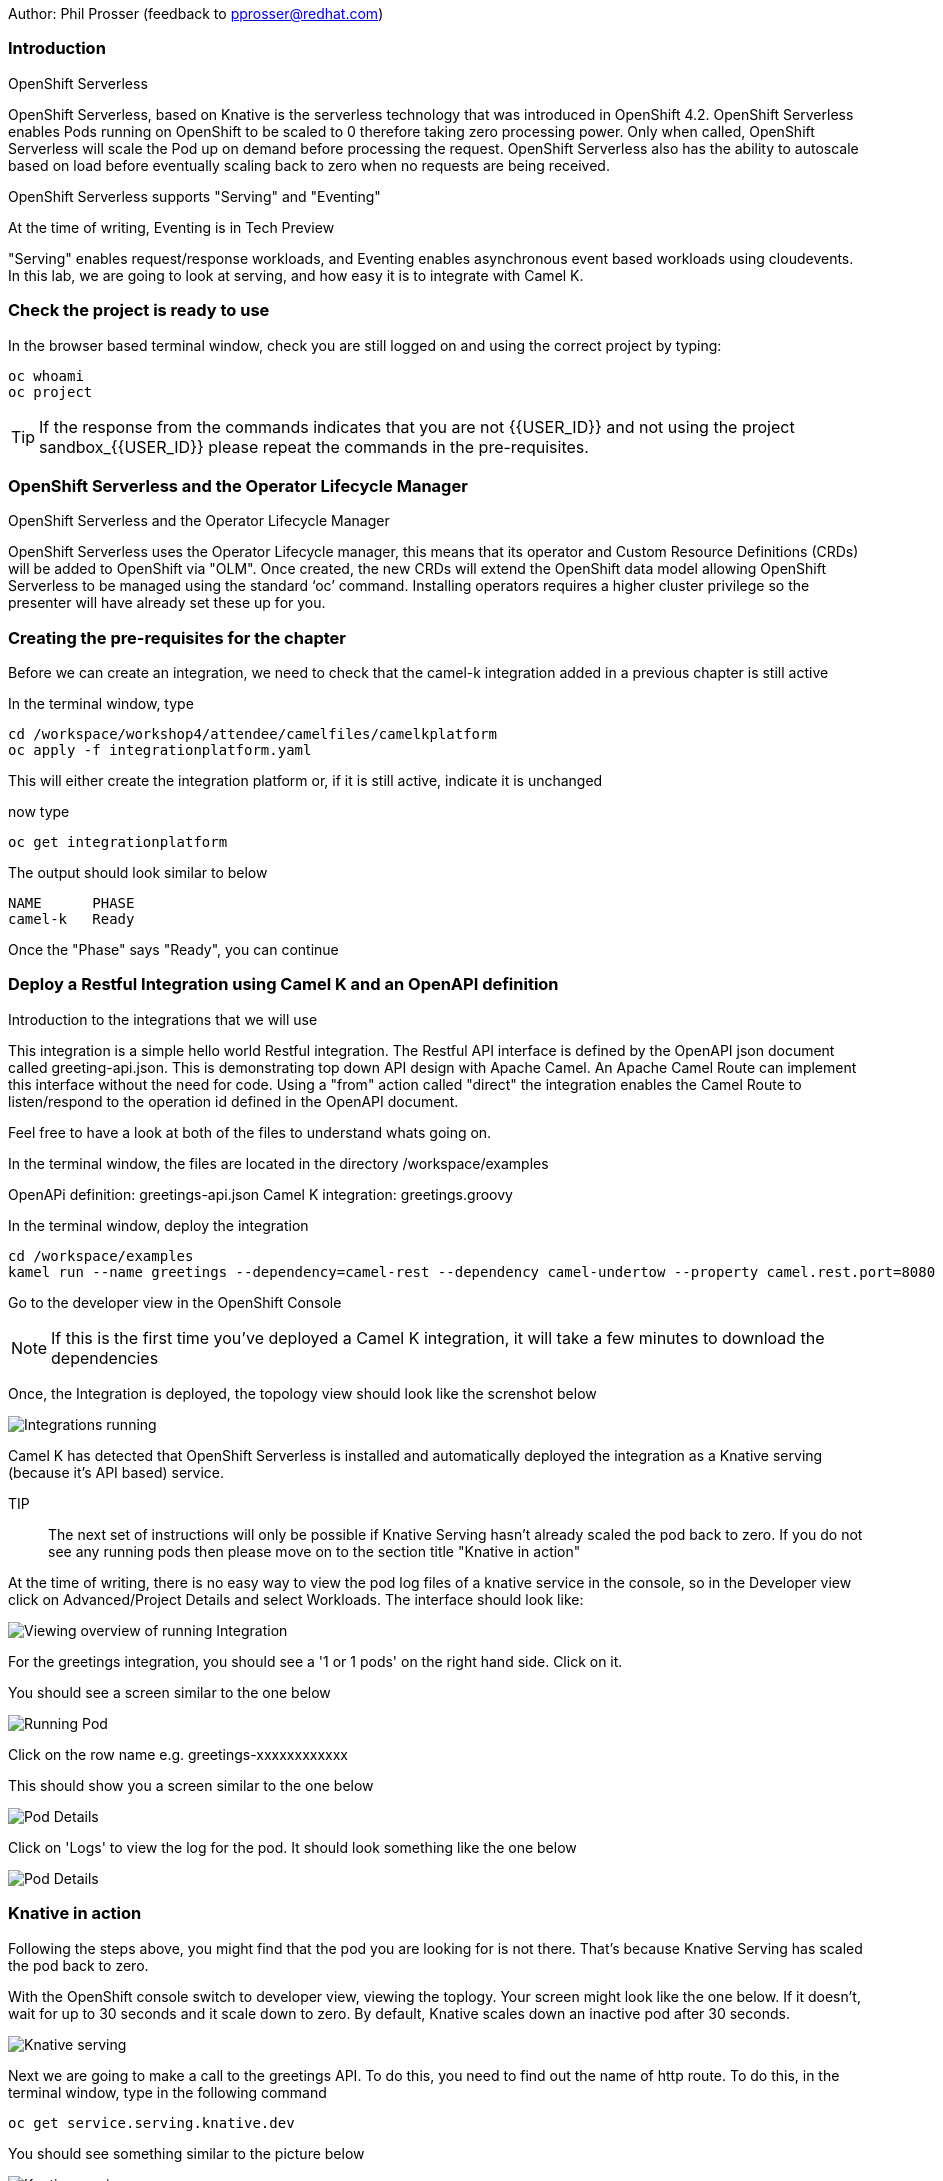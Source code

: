 Author: Phil Prosser (feedback to pprosser@redhat.com)

=== Introduction

.OpenShift Serverless
****
OpenShift Serverless, based on Knative is the serverless technology that was introduced in OpenShift 4.2. OpenShift Serverless enables Pods running on OpenShift to be scaled to 0 therefore taking zero processing power. Only when called, OpenShift Serverless will scale the Pod up on demand before processing the request. OpenShift Serverless also has the ability to autoscale based on load before eventually scaling back to zero when no requests are being received. 

OpenShift Serverless supports "Serving" and "Eventing"

At the time of writing, Eventing is in Tech Preview

"Serving" enables request/response workloads, and Eventing enables asynchronous event based workloads using cloudevents. In this lab, we are going to look at serving, and how easy it is to integrate with Camel K.
****

=== Check the project is ready to use

In the browser based terminal window, check you are still logged on and using the correct project by typing:

[source]
----
oc whoami
oc project
----

TIP: If the response from the commands indicates that you are not {{USER_ID}} and not using the project sandbox_{{USER_ID}} please repeat the commands in the pre-requisites.

=== OpenShift Serverless and the Operator Lifecycle Manager

.OpenShift Serverless and the Operator Lifecycle Manager
****
OpenShift Serverless uses the Operator Lifecycle manager, this means that its operator and Custom Resource Definitions (CRDs) will be added to OpenShift via "OLM". Once created, the new CRDs will extend the OpenShift data model allowing OpenShift Serverless to be managed using the standard ‘oc’ command. Installing operators requires a higher cluster privilege so the presenter will have already set these up for you.
****

=== Creating the pre-requisites for the chapter

Before we can create an integration, we need to check that the camel-k integration added in a previous chapter is still active

In the terminal window, type

[source]
----
cd /workspace/workshop4/attendee/camelfiles/camelkplatform
oc apply -f integrationplatform.yaml
----

This will either create the integration platform or, if it is still active, indicate it is unchanged

now type

[source]
----
oc get integrationplatform
----

The output should look similar to below

[source]
----
NAME      PHASE
camel-k   Ready
----

Once the "Phase" says "Ready", you can continue

=== Deploy a Restful Integration using Camel K and an OpenAPI definition 

.Introduction to the integrations that we will use
****
This integration is a simple hello world Restful integration. The Restful API interface is defined by the OpenAPI json document called greeting-api.json. This is demonstrating top down API design with Apache Camel. An Apache Camel Route can implement this interface without the need for code. Using a "from" action called "direct" the integration enables the Camel Route to listen/respond to the operation id defined in the OpenAPI document.

Feel free to have a look at both of the files to understand whats going on.

In the terminal window, the files are located in the directory /workspace/examples

OpenAPi definition: greetings-api.json
Camel K integration: greetings.groovy

****

In the terminal window, deploy the integration

[source]
----
cd /workspace/examples
kamel run --name greetings --dependency=camel-rest --dependency camel-undertow --property camel.rest.port=8080 --open-api greetings-api.json greetings.groovy
----

Go to the developer view in the OpenShift Console

NOTE: If this is the first time you've deployed a Camel K integration, it will take a few minutes to download the dependencies 

Once, the Integration is deployed, the topology view should look like the screnshot below

image::camekknativeserving-1.png[Integrations running]

Camel K has detected that OpenShift Serverless is installed and automatically deployed the integration as a Knative serving (because it's API based) service.

TIP:: The next set of instructions will only be possible if Knative Serving hasn't already scaled the pod back to zero. If you do not see any running pods then please move on to the section title "Knative in action"  

At the time of writing, there is no easy way to view the pod log files of a knative service in the console, so in the Developer view click on Advanced/Project Details and select Workloads. The interface should look like:

image::camekknativeserving-2.png[Viewing overview of running Integration]

For the greetings integration, you should see a '1 or 1 pods' on the right hand side. Click on it.

You should see a screen similar to the one below

image::camekknativeserving-3.png[Running Pod]

Click on the row name e.g. greetings-xxxxxxxxxxxx

This should show you a screen similar to the one below

image::camekknativeserving-4.png[Pod Details]

Click on 'Logs' to view the log for the pod. It should look something like the one below

image::camekknativeserving-5.png[Pod Details]

=== Knative in action

Following the steps above, you might find that the pod you are looking for is not there. That's because Knative Serving has scaled the pod back to zero.

With the OpenShift console switch to developer view, viewing the toplogy. Your screen might look like the one below. If it doesn't, wait for up to 30 seconds and it scale down to zero. By default, Knative scales down an inactive pod after 30 seconds.  

image::camekknativeserving-6.png[Knative serving]

Next we are going to make a call to the greetings API. To do this, you need to find out the name of http route.
To do this, in the terminal window, type in the following command

[source]
----
oc get service.serving.knative.dev
----

You should see something similar to the picture below

image::camekknativeserving-8.png[Knative serving]

In the terminal window type (make sure you substitute the URL you see from running the command above). Note we are adding the /camel/greetings/YOURNAMEHERE bit to the URL

[source]
----
curl -m 60 URLFROMABOVE/camel/greetings/YOURNAMEHERE
----

After a few seconds you should get a response, and the topology view should now look similar to the picture below. The dark blue circle indicates that the service is now executing.

At the time of writing, the inital start up time issue is known to engineering and is documented in the Red Hat documentation. A fix for this will be coming in a future release. Please remember that Knative serving is still in Tech Preview

image::camekknativeserving-7.png[Knative serving started]

Knative has automatically scaled the service to one pod, and processed the curl request.

TIP: Options are available in Knative to determine how to scale based on concurrent calls or cpu useage. Options are also available to determine maximum number or pods, and also the inactivity time before a pod scales its self down - by default, all the way back down to zero.

Deploying Integration Services with Knative can't get easier than that!

To clean up before the next chapter run the following commands in the terminal:

[source]
----
kamel delete greetings
----

////
=== Knative Revisions

Knative Revisions are for all Knative service deployed on OpenShift, not just Camel K. Knative revisions are a point in time snapshot of the code and configuration for each modification made to a service deployed on OpenShift. Revisions enable progressive rollout and rollback of chanages by rerouting traffic between service names and revision instances. 

This is powerful as it means the Knative route can be configured to balance traffic between different version of the revision ensuring a low risk release of new versions into production e.g. New revision is created, and we'll start by only giving it 10% of the traffic whilst the old version takes the main load. Gradually, the percentage can be moved to 100% before retiring the old version of the service. 

This part of the lab will demonstrate doing this will the OpenShift Developer console, and also the Knative cli

==== Using the console

To demonstrate multiple revisions, you need to make a small change to the Camel K integration.

In the terminal window

[source]
----
vi greetings.groovy
----

You will see the following line:

[source]
----
*.simple('Hello from ${headers.name}')*
----

This is the message returned to the caller with the query parameter "name" appended; change the line to (or something similar) by pressing [ESC] then I

[source]
----
*.simple('Hello from ${headers.name} from the newer revision')*
----

Save it by pressing [ESC] then :wq[RETURN]

Now deploy this version of the integraton API using:

[source]
----
kamel run --name greetings --dependency=camel-rest --dependency camel-undertow --property camel.rest.port=8080 --open-api greetings-api.json greetings.groovy
----

By running the integration again, you will automatically create a new revision of the integration

Test the integration again (don't forget to replace the URL as before)

[source]
----
curl -m 60 URLFROMABOVE/camel/greetings/YOURNAMEHERE
----

You should see the new response message returned

For information, in the console, if you switch to Administrator view you can see the deployed revisions.

In the OpenShift Console select the Administrator View using the top level selector, then Serverless/Revisions

image::camekknativeserving-9.png[Knative serving revisions]

Now select Serverless/Services

TIP: You will see one Knative Service. Rather than just going big bang to the new revision, you want to direct 50% of the traffic to the orginal revision, and 50% of the traffic to the new revision. To achieve this, we need to modify the routing rules in the Knative Service.

Fortunately, in the OpenShift consoles developer view, there is a really easy way to achieve this

Switch back to the developer view, looking at the topology. 

It probably looks similar to the one below (without the arrow). 

image::camekknativeserving-10.png[Topology view]

Click on *KSVC greetings*

This should open a panel on the right hand side that shows both revisions with 100% traffic distribution going to the first revision in the list. As per the screenshot below

image::camekknativeserving-11.png[Revision view]

Click on *Set Traffic Distribution*
Click on *Add Revision*

Select the other revision from the selection box as per the screenshot below

image::camekknativeserving-12.png[Revision Routing split]

Now, change the routing percentage split between the 2 revisions and add a tag to each revision. 

The tag is used by the Knative service to perform the routing.

Your configuration should look similar to the screenshot below

image::camekknativeserving-13.png[Change Routing split]

==== Using the Knative cli

To demonstrate multiple revisions, you need to make a small change to the Camel K integration.

In the terminal window

[source]
----
vi greetings.groovy
----

You will see the following line :-

*.simple('Hello from ${headers.name}')*

This is the message returned to the caller with the query parameter "name" appended

change the line to (or something similar)

*.simple('Hello from ${headers.name} from the newer revision')*

Now deploy the new version of the integraton API

[source]
----
kamel run --name greetings --dependency=camel-rest --dependency camel-undertow --property camel.rest.port=8080 --open-api greetings-api.json greetings.groovy
----

Keep looking at the *revision list* to see when the new revision is ready. Once ready = 'True' split the traffic.

Lets tag the current version as stable, get the name of the revision running by typing the following in the terminal window

[source]
----
kn revision list
----

In the terminal below, replace *greetings-8j7cb* with what you see on your screen

[source,shell]
----
kn service update greetings --tag greetings-8j7cb=stable
----

Test the integration again (don't forget to replace the URL as before)

[source,shell]
----
curl -m 60 http://Substitute with your URL from about/camel/greetings/YourName
----

You should see the new response message returned

For information, in the console, if you switch to Administrator view you can see the deployed revisions.

Administrator View --> Serverless --> Revisions

image::camekknativeserving-9.png[Knative serving revisions]

If you look at 

Administrator View --> Serverless --> Services

You will see one Knative Service. Rather than just going big bang to the new revision, you want to direct 50% of the traffic to the orginal revision, and 50% of the traffic to the new revision. To achieve this, we need to modify the routing rules in the Knative Service.

Now, update the service to route 50% of the traffic to the latest version, and 50% to the stable version

[soure,shell]
----
kn service update greetings --traffic stable=50,@latest=50
----

Check that the service has been updated correctly

[soure,shell]
----
kn service describe greetings
----

You should be able to see the split between each revision.

Also, if you look at the topology view in the console. The routing should be visible there as well.

Test the service by using curl to hit the endpoint again

curl -m 60 http://Substitute with your URL from about/camel/greetings/YourName

Repeat this a few times, you should see the result alternative between the revisions

////